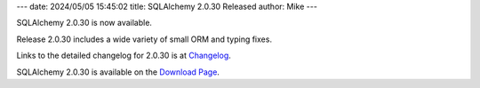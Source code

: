 ---
date: 2024/05/05 15:45:02
title: SQLAlchemy 2.0.30 Released
author: Mike
---

SQLAlchemy 2.0.30 is now available.

Release 2.0.30 includes a wide variety of small ORM and typing fixes.

Links to the detailed changelog for 2.0.30 is at `Changelog </changelog/CHANGES_2_0_30>`_.

SQLAlchemy 2.0.30 is available on the `Download Page </download.html>`_.

